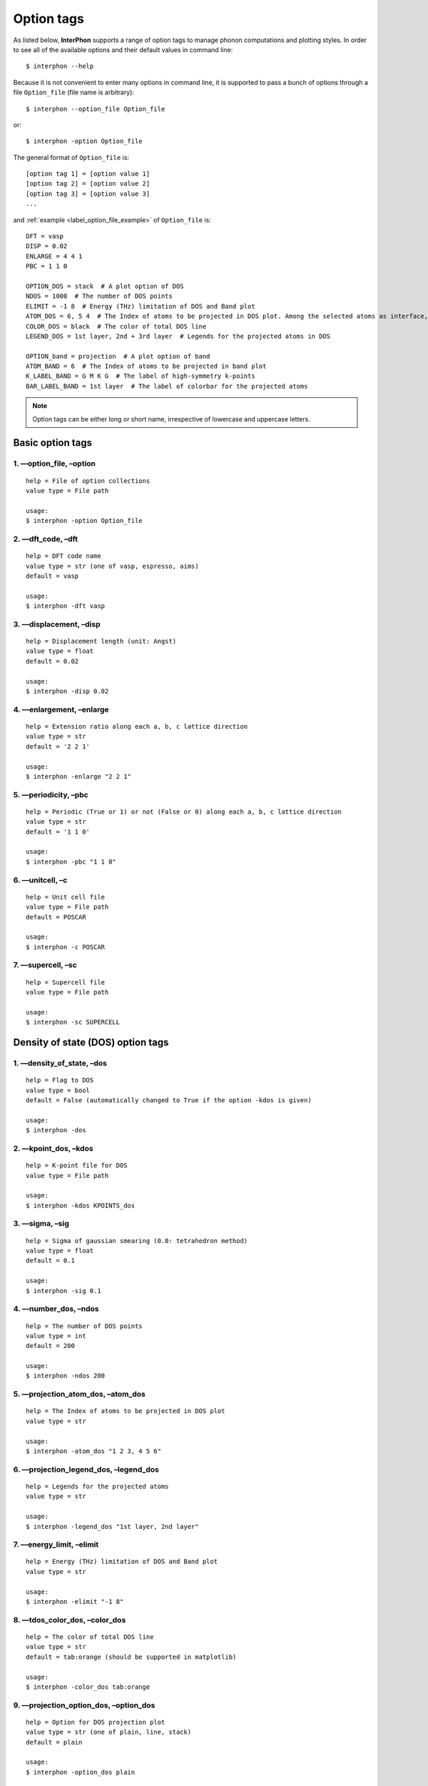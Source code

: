 .. _label_option_tags:

===========
Option tags
===========

As listed below, **InterPhon** supports a range of option tags to manage phonon computations and plotting styles.
In order to see all of the available options and their default values in command line::

    $ interphon --help

Because it is not convenient to enter many options in command line,
it is supported to pass a bunch of options through a file ``Option_file`` (file name is arbitrary)::

    $ interphon --option_file Option_file

or::

    $ interphon -option Option_file

The general format of ``Option_file`` is::

    [option tag 1] = [option value 1]
    [option tag 2] = [option value 2]
    [option tag 3] = [option value 3]
    ...

.. _label_option_file_example:

and :ref:`example <label_option_file_example>` of ``Option_file`` is::

    DFT = vasp
    DISP = 0.02
    ENLARGE = 4 4 1
    PBC = 1 1 0

    OPTION_DOS = stack  # A plot option of DOS
    NDOS = 1000  # The number of DOS points
    ELIMIT = -1 8  # Energy (THz) limitation of DOS and Band plot
    ATOM_DOS = 6, 5 4  # The Index of atoms to be projected in DOS plot. Among the selected atoms as interface, the atom in 6th, 5th, and 4th lines is located in the topmost layer (1st layer), 2nd layer, and 3rd layer, respectively
    COLOR_DOS = black  # The color of total DOS line
    LEGEND_DOS = 1st layer, 2nd + 3rd layer  # Legends for the projected atoms in DOS

    OPTION_band = projection  # A plot option of band
    ATOM_BAND = 6  # The Index of atoms to be projected in band plot
    K_LABEL_BAND = G M K G  # The label of high-symmetry k-points
    BAR_LABEL_BAND = 1st layer  # The label of colorbar for the projected atoms

.. note::
   Option tags can be either long or short name, irrespective of lowercase and uppercase letters.

.. _label_basic_option_tags:

Basic option tags
*****************

1. ––option_file, –option
-------------------------
::

    help = File of option collections
    value type = File path

    usage:
    $ interphon -option Option_file

2. ––dft_code, –dft
-------------------
::

    help = DFT code name
    value type = str (one of vasp, espresso, aims)
    default = vasp

    usage:
    $ interphon -dft vasp

3. ––displacement, –disp
------------------------
::

    help = Displacement length (unit: Angst)
    value type = float
    default = 0.02

    usage:
    $ interphon -disp 0.02

4. ––enlargement, –enlarge
--------------------------
::

    help = Extension ratio along each a, b, c lattice direction
    value type = str
    default = '2 2 1'

    usage:
    $ interphon -enlarge "2 2 1"

5. ––periodicity, –pbc
----------------------
::

    help = Periodic (True or 1) or not (False or 0) along each a, b, c lattice direction
    value type = str
    default = '1 1 0'

    usage:
    $ interphon -pbc "1 1 0"

6. ––unitcell, –c
-----------------
::

    help = Unit cell file
    value type = File path
    default = POSCAR

    usage:
    $ interphon -c POSCAR

7. ––supercell, –sc
-------------------
::

    help = Supercell file
    value type = File path

    usage:
    $ interphon -sc SUPERCELL

Density of state (DOS) option tags
**********************************

1. ––density_of_state, –dos
---------------------------
::

    help = Flag to DOS
    value type = bool
    default = False (automatically changed to True if the option -kdos is given)

    usage:
    $ interphon -dos

2. ––kpoint_dos, –kdos
----------------------
::

    help = K-point file for DOS
    value type = File path

    usage:
    $ interphon -kdos KPOINTS_dos

3. ––sigma, –sig
----------------
::

    help = Sigma of gaussian smearing (0.0: tetrahedron method)
    value type = float
    default = 0.1

    usage:
    $ interphon -sig 0.1

4. ––number_dos, –ndos
----------------------
::

    help = The number of DOS points
    value type = int
    default = 200

    usage:
    $ interphon -ndos 200

5. ––projection_atom_dos, –atom_dos
-----------------------------------
::

    help = The Index of atoms to be projected in DOS plot
    value type = str

    usage:
    $ interphon -atom_dos "1 2 3, 4 5 6"

6. ––projection_legend_dos, –legend_dos
---------------------------------------
::

    help = Legends for the projected atoms
    value type = str

    usage:
    $ interphon -legend_dos "1st layer, 2nd layer"

7. ––energy_limit, –elimit
--------------------------
::

    help = Energy (THz) limitation of DOS and Band plot
    value type = str

    usage:
    $ interphon -elimit "-1 8"

8. ––tdos_color_dos, –color_dos
-------------------------------
::

    help = The color of total DOS line
    value type = str
    default = tab:orange (should be supported in matplotlib)

    usage:
    $ interphon -color_dos tab:orange

.. _label_dos_option_dos:

9. ––projection_option_dos, –option_dos
---------------------------------------
::

    help = Option for DOS projection plot
    value type = str (one of plain, line, stack)
    default = plain

    usage:
    $ interphon -option_dos plain

10. ––image_orientation_dos, –orientation_dos
---------------------------------------------
::

    help = Orientation of DOS plot
    value type = str (one of horizontal, vertical)
    default = horizontal

    usage:
    $ interphon -orientation_dos horizontal

11. ––legend_location_dos, –legend_loc_dos
------------------------------------------
::

    help = Location of DOS legend
    value type = str (one of best, upper right, upper left, lower left, lower right, right, center left, center right, lower center, upper center, center)
    default = best

    usage:
    $ interphon -legend_loc_dos "upper right"

Thermal property option tags
****************************

1. ––thermal_property, –thermal
-------------------------------
::

    help = Flag to thermal property
    value type = bool
    default = False

    usage:
    $ interphon -thermal

2. ––temperature_minimum, –tmin
-------------------------------
::

    help = Temperature minimum (unit: K)
    value type = int
    default = 0

    usage:
    $ interphon -tmin 0

3. ––temperature_maximum, –tmax
-------------------------------
::

    help = Temperature maximum (unit: K)
    value type = int
    default = 1000

    usage:
    $ interphon -tmax 1000

4. ––temperature_step, –tstep
-----------------------------
::

    help = Temperature step (unit: K)
    value type = int
    default = 10

    usage:
    $ interphon -tstep 10

Band structure option tags
**************************

1. ––phonon_band, –band
-----------------------
::

    help = Flag to phonon band
    value type = bool
    default = False (automatically changed to True if the option -kband is given)

    usage:
    $ interphon -band

2. ––kpoint_band, –kband
------------------------
::

    help = K-point file for Band
    value type = File path

    usage:
    $ interphon -kband KPOINTS_band

3. ––kpoint_label_band, –k_label_band
-------------------------------------
::

    help = The label of high-symmetry k-points
    value type = str

    usage:
    $ interphon -k_label_band "G M K G"

4. ––projection_atom_band, –atom_band
-------------------------------------
::

    help = The Index of atoms to be projected in Band plot
    value type = str

    usage:
    $ interphon -atom_band "1 2 3"

5. ––total_color_band, –color_band
----------------------------------
::

    help = The color of Band line
    value type = str
    default = tab:orange

    usage:
    $ interphon -color_band tab:orange

.. _label_band_option_band:

6. ––projection_option_band, –option_band
-----------------------------------------
::

    help = Option for Band projection plot
    value type = str (one of plain, projection)
    default = plain

    usage:
    $ interphon -option_band plain

7. ––colorbar_label_band, –bar_label_band
-----------------------------------------
::

    help = The label of colorbar for projection plot
    value type = str

    usage:
    $ interphon -bar_label_band "1st layer"

8. ––colorbar_location_band, –bar_loc_band
------------------------------------------
::

    help = Location of colorbar
    value type = str (one of right, bottom)
    default = right

    usage:
    $ interphon -bar_loc_band right

phonon mode option tags
***********************

1. ––phonon_mode, –mode
-----------------------
::

    help = Flag to phonon mode
    value type = bool
    default = False

    usage:
    $ interphon -mode

2. ––index_mode, –ind_mode
--------------------------
::

    help = The index of phonon mode
    value type = int
    default = 0 (0: the lowest band line, 1: second lowest band line, etc.)

    usage:
    $ interphon -ind_mode 0

3. ––k_point_mode, –kpt_mode
----------------------------
::

    help = The K-point of phonon mode
    value type = str
    default = '0.0 0.0 0.0' (corresponding to Gamma point)

    usage:
    $ interphon -kpt_mode "0.0 0.0 0.0"

.. caution::
   The k-point given by the option –kpt_mode should be included in k-points of band line path.

